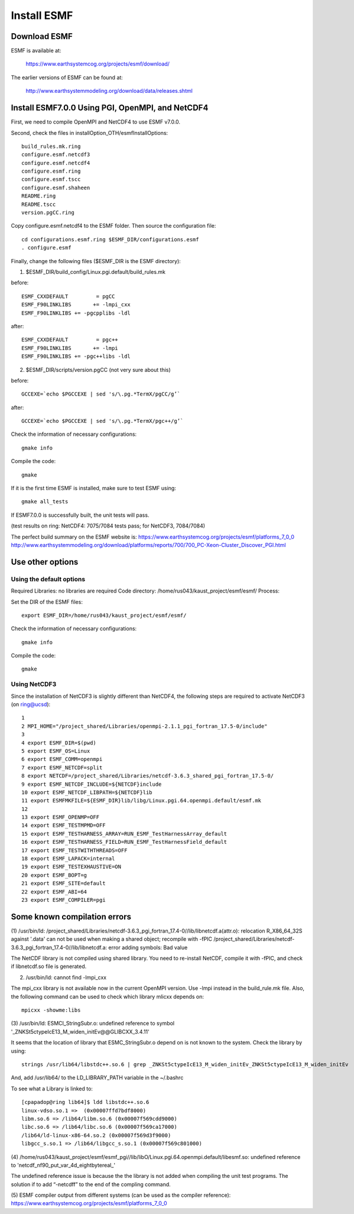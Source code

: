 ############
Install ESMF
############

Download ESMF
=============

ESMF is available at:

    https://www.earthsystemcog.org/projects/esmf/download/

The earlier versions of ESMF can be found at:

    http://www.earthsystemmodeling.org/download/data/releases.shtml

Install ESMF7.0.0 Using PGI, OpenMPI, and NetCDF4
=================================================

First, we need to compile OpenMPI and NetCDF4 to use ESMF v7.0.0. 

Second, check the files in installOption_OTH/esmfInstallOptions::

    build_rules.mk.ring
    configure.esmf.netcdf3
    configure.esmf.netcdf4
    configure.esmf.ring
    configure.esmf.tscc
    configure.esmf.shaheen
    README.ring
    README.tscc
    version.pgCC.ring

Copy configure.esmf.netcdf4 to the ESMF folder. Then source the configuration
file::

    cd configurations.esmf.ring $ESMF_DIR/configurations.esmf
    . configure.esmf

Finally, change the following files ($ESMF_DIR is the ESMF directory):

(1) $ESMF_DIR/build_config/Linux.pgi.default/build_rules.mk

before::

    ESMF_CXXDEFAULT         = pgCC
    ESMF_F90LINKLIBS       += -lmpi_cxx
    ESMF_F90LINKLIBS += -pgcpplibs -ldl

after::

    ESMF_CXXDEFAULT         = pgc++
    ESMF_F90LINKLIBS       += -lmpi
    ESMF_F90LINKLIBS += -pgc++libs -ldl

(2) $ESMF_DIR/scripts/version.pgCC (not very sure about this)

before::

    GCCEXE=`echo $PGCCEXE | sed 's/\.pg.*TermX/pgCC/g’`

after::

    GCCEXE=`echo $PGCCEXE | sed 's/\.pg.*TermX/pgc++/g’`


Check the information of necessary configurations::

    gmake info

Compile the code::

    gmake
 
If it is the first time ESMF is installed, make sure to test ESMF using::

    gmake all_tests

If ESMF7.0.0 is successfully built, the unit tests will pass.

(test results on ring: NetCDF4: 7075/7084 tests pass; for NetCDF3, 7084/7084)

The perfect build summary on the ESMF website is: 
https://www.earthsystemcog.org/projects/esmf/platforms_7_0_0
http://www.earthsystemmodeling.org/download/platforms/reports/700/700_PC-Xeon-Cluster_Discover_PGI.html


Use other options
=================

Using the default options
-------------------------

Required Libraries: no libraries are required
Code directory: /home/rus043/kaust_project/esmf/esmf/
Process:

Set the DIR of the ESMF files::

    export ESMF_DIR=/home/rus043/kaust_project/esmf/esmf/

Check the information of necessary configurations::

    gmake info

Compile the code::

    gmake
 
Using NetCDF3
-------------

Since the installation of NetCDF3 is slightly different than NetCDF4, the following steps are
required to activate NetCDF3 (on ring@ucsd)::

    1 
    2 MPI_HOME="/project_shared/Libraries/openmpi-2.1.1_pgi_fortran_17.5-0/include"
    3 
    4 export ESMF_DIR=$(pwd)
    5 export ESMF_OS=Linux
    6 export ESMF_COMM=openmpi
    7 export ESMF_NETCDF=split
    8 export NETCDF=/project_shared/Libraries/netcdf-3.6.3_shared_pgi_fortran_17.5-0/
    9 export ESMF_NETCDF_INCLUDE=${NETCDF}include
    10 export ESMF_NETCDF_LIBPATH=${NETCDF}lib
    11 export ESMFMKFILE=${ESMF_DIR}lib/libg/Linux.pgi.64.openmpi.default/esmf.mk
    12 
    13 export ESMF_OPENMP=OFF
    14 export ESMF_TESTMPMD=OFF
    15 export ESMF_TESTHARNESS_ARRAY=RUN_ESMF_TestHarnessArray_default
    16 export ESMF_TESTHARNESS_FIELD=RUN_ESMF_TestHarnessField_default
    17 export ESMF_TESTWITHTHREADS=OFF
    18 export ESMF_LAPACK=internal
    19 export ESMF_TESTEXHAUSTIVE=ON
    20 export ESMF_BOPT=g
    21 export ESMF_SITE=default
    22 export ESMF_ABI=64
    23 export ESMF_COMPILER=pgi

Some known compilation errors 
=============================

(1) /usr/bin/ld: /project_shared/Libraries/netcdf-3.6.3_pgi_fortran_17.4-0//lib/libnetcdf.a(attr.o):
relocation R_X86_64_32S against '.data' can not be used when making a shared object; recompile with
-fPIC
/project_shared/Libraries/netcdf-3.6.3_pgi_fortran_17.4-0//lib/libnetcdf.a: error adding symbols:
Bad value

The NetCDF library is not compiled using shared library. You need to re-install NetCDF, compile it
with -fPIC, and check if libnetcdf.so file is generated.

(2) /usr/bin/ld: cannot find -lmpi_cxx

The mpi_cxx library is not available now in the current OpenMPI version. Use -lmpi instead in the
build_rule.mk file. Also, the following command can be used to check which library mlicxx depends
on::

    mpicxx -showme:libs

(3) /usr/bin/ld: ESMCI_StringSubr.o: undefined reference to symbol
'_ZNKSt5ctypeIcE13_M_widen_initEv@@GLIBCXX_3.4.11'

It seems that the location of library that ESMC_StringSubr.o depend on is not known to the system.
Check the library by using::

    strings /usr/lib64/libstdc++.so.6 | grep _ZNKSt5ctypeIcE13_M_widen_initEv_ZNKSt5ctypeIcE13_M_widen_initEv

And, add /usr/lib64/ to the LD_LIBRARY_PATH variable in the ~/.bashrc

To see what a Library is linked to::

    [cpapadop@ring lib64]$ ldd libstdc++.so.6
    linux-vdso.so.1 =>  (0x00007ffd7bdf8000)
    libm.so.6 => /lib64/libm.so.6 (0x00007f569cdd9000)
    libc.so.6 => /lib64/libc.so.6 (0x00007f569ca17000)
    /lib64/ld-linux-x86-64.so.2 (0x00007f569d3f9000)
    libgcc_s.so.1 => /lib64/libgcc_s.so.1 (0x00007f569c801000)

(4) /home/rus043/kaust_project/esmf/esmf_pgi//lib/libO/Linux.pgi.64.openmpi.default/libesmf.so:
undefined reference to 'netcdf_nf90_put_var_4d_eightbytereal\_'

The undefined reference issue is because the the library is not added when compiling the unit test
programs. The solution if to add “-netcdff” to the end of the compling command.

(5) ESMF compiler output from different systems (can be used as the compiler reference): 
https://www.earthsystemcog.org/projects/esmf/platforms_7_0_0
